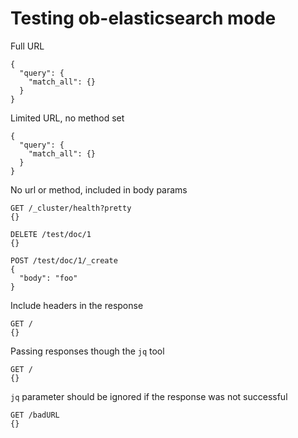 * Testing ob-elasticsearch mode
Full URL

#+BEGIN_SRC es :method POST :url http://localhost:9200/_search?pretty=true :tangle all.sh
{
  "query": {
    "match_all": {}
  }
}
#+END_SRC

Limited URL, no method set

#+BEGIN_SRC es :url localhost:9200/_search?pretty=true :tangle yes
{
  "query": {
    "match_all": {}
  }
}
#+END_SRC

No url or method, included in body params

#+BEGIN_SRC es :tangle yes
GET /_cluster/health?pretty
{}

DELETE /test/doc/1
{}

POST /test/doc/1/_create
{
  "body": "foo"
}
#+END_SRC

Include headers in the response

#+BEGIN_SRC es
GET /
{}
#+END_SRC

Passing responses though the =jq= tool

#+BEGIN_SRC es :jq .version.number, .name
GET /
{}
#+END_SRC

=jq= parameter should be ignored if the response was not successful

#+BEGIN_SRC es :jq .status
GET /badURL
{}
#+END_SRC
